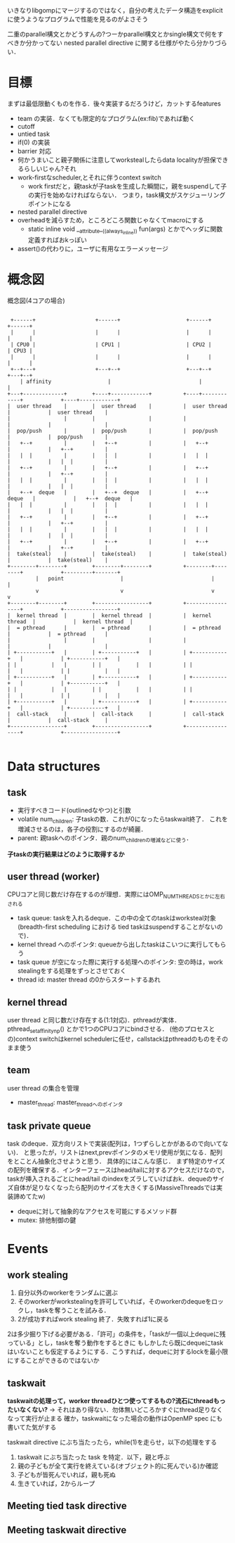 いきなりlibgompにマージするのではなく，自分の考えたデータ構造をexplicitに使うようなプログラムで性能を見るのがよさそう

二重のparallel構文とかどうすんの?つーかparallel構文とかsingle構文で何をすべきか分かってない
nested parallel directive に関する仕様がやたら分かりづらい．

* 目標
  まずは最低限動くものを作る．後々実装するだろうけど，カットするfeatures
  - team の実装．なくても限定的なプログラム(ex:fib)であれば動く
  - cutoff
  - untied task
  - if(0) の実装
  - barrier 対応
  - 何かうまいこと親子関係に注意してworkstealしたらdata localityが担保できるらしいじゃん?それ
  - work-firstなscheduler,とそれに伴うcontext switch
    - work firstだと，親taskが子taskを生成した瞬間に，親をsuspendして子の実行を始めなければならない．
      つまり，task構文がスケジューリングポイントになる
  - nested parallel directive
  - overheadを減らすため，ところどころ関数じゃなくてmacroにする
    - static inline void __attribute__((always_inline)) fun(args) とかでヘッダに関数定義すればおkっぽい
  - assert()の代わりに，ユーザに有用なエラーメッセージ


* 概念図
  #+CAPTION: 概念図(4コアの場合)
  #+LABEL: fig:abstruct
  #+BEGIN_SRC ditaa :file abstruct.png :cmdline -s 2.5

 +------+                   +------+                     +------+                       +------+
 |      |                   |      |                     |      |                       |      |
 | CPU0 |                   | CPU1 |                     | CPU2 |                       | CPU3 |
 |      |                   |      |                     |      |                       |      |
 +--+---+                   +---+--+                     +---+--+                       +---+--+
    | affinity                  |                            |                              |
+---+-------------+        +----+------------+          +----+------------+            +----+------------+
|  user thread    |        |  user thread    |          |  user thread    |            |  user thread    |
|                 |        |                 |          |                 |            |                 |
|  pop/push       |        |  pop/push       |          |  pop/push       |            |  pop/push       |
|   +--+          |        |   +--+          |          |   +--+          |            |   +--+          |
|   |  |          |        |   |  |          |          |   |  |          |            |   |  |          |
|   +--+          |        |   +--+          |          |   +--+          |            |   +--+          |
|   |  |          |        |   |  |          |          |   |  |          |            |   |  |          |
|   +--+  deque   |        |   +--+  deque   |          |   +--+  deque   |            |   +--+  deque   |
|   |  |          |        |   |  |          |          |   |  |          |            |   |  |          |
|   +--+          |        |   +--+          |          |   +--+          |            |   +--+          |
|   |  |          |        |   |  |          |          |   |  |          |            |   |  |          |
|   +--+          |        |   +--+          |          |   +--+          |            |   +--+          |
|  take(steal)    |        |  take(steal)    |          |  take(steal)    |            |  take(steal)    |
+--------+--------+        +--------+--------+          +--------+--------+            +---------+-------+
         |   point                  |                            |                               |
         v                          v                            v                               v
+--------+--------+        +-----------------+          +-----------------+            +-----------------+
|  kernel thread  |        |  kernel thread  |          |  kernel thread  |            |  kernel thread  |
|  = pthread      |        |  = pthread      |          |  = pthread      |            |  = pthread      |
|                 |        |                 |          |                 |            |                 |
| +-----------+   |        | +-----------+   |          | +-----------+   |            | +-----------+   |
| |           |   |        | |           |   |          | |           |   |            | |           |   |
| +-----------+   |        | +-----------+   |          | +-----------+   |            | +-----------+   |
| |           |   |        | |           |   |          | |           |   |            | |           |   |
| +-----------+   |        | +-----------+   |          | +-----------+   |            | +-----------+   |
|  call-stack     |        |  call-stack     |          |  call-stack     |            |  call-stack     |
+-----------------+        +-----------------+          +-----------------+            +-----------------+

  #+END_SRC


* Data structures
** task
   - 実行すべきコード(outlinedなやつ)と引数
   - volatile num_children: 子taskの数．これが0になったらtaskwait終了．
     これを増減させるのは，各子の役割にするのが綺麗．
   - parent: 親taskへのポインタ．親のnum_childrenの増減などに使う．
   *子taskの実行結果はどのように取得するか*


** user thread (worker)
   CPUコアと同じ数だけ存在するのが理想．実際にはOMP_NUM_THREADSとかに左右される
   - task queue: taskを入れるdeque．この中の全てのtaskはworksteal対象
     (breadth-first scheduling における tied taskはsuspendすることがないので)．
   - kernel thread へのポインタ: queueから出したtaskはこいつに実行してもらう
   - task queue が空になった際に実行する処理へのポインタ:
     空の時は，work stealingをする処理をずっとさせておく
   - thread id: master thread の0からスタートするあれ

** kernel thread
   user thread と同じ数だけ存在する(1:1対応)．pthreadが実体．
   pthread_setaffinity_np() とかで1つのCPUコアにbindさせる．
   (他のプロセスとの)context switchはkernel schedulerに任せ，callstackはpthreadのものをそのまま使う

** team
   user thread の集合を管理
   - master_thread: master_threadへのポインタ

** task private queue
   task のdeque．双方向リストで実装(配列は，1つずらしとかがあるので向いてない)．
   と思ったが，リストはnext,prevポインタのメモリ使用が気になる．配列をとことん抽象化させようと思う．
   具体的にはこんな感じ．
   まず特定のサイズの配列を確保する．インターフェースはhead/tailに対するアクセスだけなので，taskが挿入されるごとにhead/tail
   のindexをズラしていけばおk．dequeのサイズ自体が足りなくなったら配列のサイズを大きくする(MassiveThreadsでは実装諦めてたw)
   - dequeに対して抽象的なアクセスを可能にするメソッド群
   - mutex: 排他制御の鍵

* Events
** work stealing
   1. 自分以外のworkerをランダムに選ぶ
   2. そのworkerがworkstealingを許可していれば，そのworkerのdequeをロックし，taskを奪うことを試みる．
   3. 2が成功すればwork stealing 終了．失敗すれば1に戻る

   2は多少掘り下げる必要がある．「許可」の条件を，「taskが一個以上dequeに残っている」とし，taskを奪う動作をするときに
   もしかしたら既にdequeにtaskはいないことも仮定するようにする．こうすれば，dequeに対するlockを最小限にすることができるのではないか

** taskwait
   *taskwaitの処理って，worker threadひとつ使ってするもの?流石にthreadもったいなくない?*
   -> それはあり得ない．勿体無いどころかすぐにthread足りなくなって実行が止まる
   確か，taskwaitになった場合の動作はOpenMP spec にも書いてた気がする

   taskwait directive にぶち当たったら，while(1)を走らせ，以下の処理をする
   1. taskwait にぶち当たった task を特定．以下，親と呼ぶ
   2. 親の子どもが全て実行を終えている(オブジェクト的に死んでいる)か確認
   3. 子どもが皆死んでいれば，親も死ぬ
   4. 生きていれば，2からループ


** Meeting tied task directive
** Meeting taskwait directive
